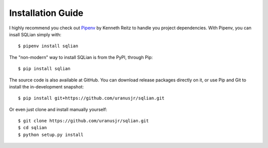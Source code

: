 Installation Guide
===================

I highly recommend you check out Pipenv_ by Kenneth Reitz to handle you project
dependencies. With Pipenv, you can insall SQLian simply with::

    $ pipenv install sqlian

The "non-modern" way to install SQLian is from the PyPI, through Pip::

    $ pip install sqlian

The source code is also available at GitHub. You can download release packages
directly on it, or use Pip and Git to install the in-development snapshot::

    $ pip install git+https://github.com/uranusjr/sqlian.git

Or even just clone and install manually yourself::

    $ git clone https://github.com/uranusjr/sqlian.git
    $ cd sqlian
    $ python setup.py install


.. _Pipenv: http://pipenv.org
